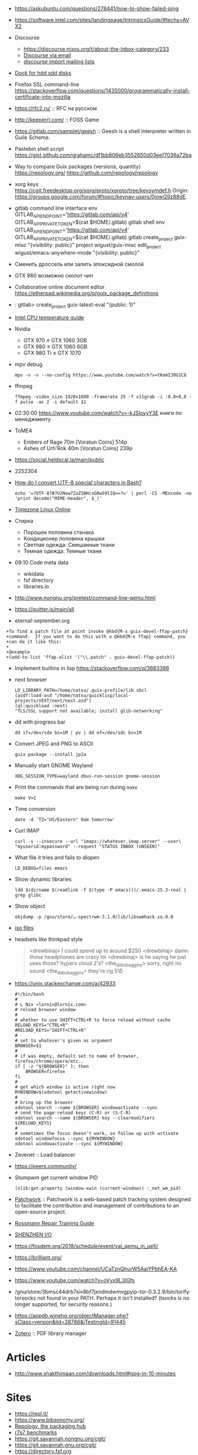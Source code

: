   - https://askubuntu.com/questions/278441/how-to-show-failed-ping

  - https://software.intel.com/sites/landingpage/IntrinsicsGuide/#techs=AVX2

  - Discourse
    + https://discourse.nixos.org/t/about-the-inbox-category/233
    + [[https://discourse.mozilla.org/t/how-do-i-use-discourse-via-email/15279][Discourse via email]]
    + [[https://meta.discourse.org/t/importing-mailing-lists-mbox-listserv-emails/79773?u=pfaffman][discourse import mailing lists]]

  - [[https://www.amazon.com/Icy-dock-mb971sp-b-duoswap-drive/dp/B00KW46D1Y/ref=as_li_ss_tl?ie=UTF8&qid=1533593609&sr=8-2-spons&keywords=icy+dock&psc=1&linkCode=sl1&tag=drmurosky-20&linkId=dd6bbd739f8db89e7059b384da9cf9ab][Dock for hdd sdd disks ]]

  - Firefox SSL command-line https://stackoverflow.com/questions/1435000/programmatically-install-certificate-into-mozilla

  - https://rfc2.ru/ :: RFC на русском

  - http://keeperrl.com/ :: FOSS Game

  - https://gitlab.com/samplet/geesh :: Geesh is a shell interpreter written in Guile Scheme.

  - Pastebin shell script https://gist.github.com/grahamc/df1bb806eb3552650d03eef7036a72ba

  - Way to compare Guix packages (versions, quantity) https://repology.org/ https://github.com/repology/repology

  - xorg keys https://cgit.freedesktop.org/xorg/proto/xproto/tree/keysymdef.h
    Origin: <https://groups.google.com/forum/#!topic/keynav-users/0jowQ9z88dE>.

  - gitlab command line interface
    env GITLAB_API_ENDPOINT='https://gitlab.com/api/v4' GITLAB_API_PRIVATE_TOKEN=$(cat $HOME/.gitlab) gitlab shell
    env GITLAB_API_ENDPOINT='https://gitlab.com/api/v4' GITLAB_API_PRIVATE_TOKEN=$(cat $HOME/.gitlab) gitlab create_project guix-misc "{visibility: public}"
    project wigust/guix-misc
    edit_project wigust/emacs-anywhere-mode "{visibility: public}"

  - Сменить дроссель или залить эпоксидной смолой

  - GTX 980 возможно сколот чип

  - Collaborative online document editor
    https://etherpad.wikimedia.org/p/guix_package_definitions

  - : gitlab> create_project guix-latest-eval "{public: 1}"

  - [[http://www.tomshardware.co.uk/forum/id-1800828/intel-temperature-guide.html][Intel CPU temperature guide]]

  - Nvidia
    - GTX 970 ≤ GTX 1060 3GB
    - GTX 980 ≤ GTX 1060 6GB
    - GTX 980 Ti ≤ GTX 1070

  - mpv debug
    : mpv -v -v --no-config https://www.youtube.com/watch?v=tKemIJ0G1C8

  - ffmpeg
    : ffmpeg -video_size 1920x1080 -framerate 25 -f x11grab -i :0.0+0,0 -f pulse -ac 2 -i default $1

  - 02:30:00 https://www.youtube.com/watch?v=-kJSIoyyY3E книги по менеджменту

  - ToME4
    + Embers of Rage 70m [Voratun Coins] 514р
    + Ashes of Urh'Rok 40m [Voratun Coins] 239р

  - https://social.heldscal.la/main/public

  - 2252304

  - [[https://superuser.com/questions/972233/how-do-i-convert-utf-8-special-characters-in-bash][How do I convert UTF-8 special characters in Bash?]]
    : echo '=?UTF-8?B?U2Now7ZuZSBHcsO8w59lIQ==?=' | perl -CS -MEncode -ne 'print decode("MIME-Header", $_)'

  - [[https://www.zeitverschiebung.net/en/timezone/asia--bangkok][Timezone Linux Online]]

  - Стирка
    + Порошек половина станака
    + Кондиционер половина крышки
    + Светлая одежда: Смешанные ткани
    + Темная одежда: Темные ткани

  - 09:10 Code meta data
    + wikidata
    + fsf directory
    + libraries.io

  - http://www.nongnu.org/pretest/command-line-qemu.html

  - https://quitter.is/main/all
  - eternal-september.org

#+BEGIN_EXAMPLE
  +To find a patch file at point invoke @kbd{M-x guix-devel-ffap-patch}
  +command.  If you want to do this with a @kbd{M-x ffap} command, you
  +can do it like this:
  +
  +@example
  +(add-to-list 'ffap-alist '("\\.patch" . guix-devel-ffap-patch))
#+END_EXAMPLE

 - Implement builtins in lisp https://stackoverflow.com/q/3683388

 - next browser
   : LD_LIBRARY_PATH=/home/natsu/.guix-profile/lib sbcl
   : (asdf:load-asd "/home/natsu/quicklisp/local-projects/nEXT/next/next.asd")
   : (ql:quickload :next)
   : "TLS/SSL support not available; install glib-networking"

 - dd with progress bar
   : dd if=/dev/sda bs=1M | pv | dd of=/dev/sdc bs=1M

 - Convert JPEG and PNG to ASCII
   : guix package --install jp2a

 - Manually start GNOME Wayland
   : XDG_SESSION_TYPE=wayland dbus-run-session gnome-session

 - Print the commands that are being run during =make=
   : make V=1

 - Time conversion
   : date -d 'TZ="US/Eastern" 9am tomorrow'

 - Curl IMAP
   #+BEGIN_SRC shell
     curl -s --insecure --url "imaps://whatever.imap.server" --user\
     "myuserid:mypassword" --request "STATUS INBOX (UNSEEN)"
   #+END_SRC

 - What file it tries and fails to dlopen
   : LD_DEBUG=files emacs

 - Show dynamic libraries
   : ldd $(dirname $(readlink -f $(type -P emacs)))/.emacs-25.3-real | grep glibc

 - Show object
   : objdump -p /gnu/store/…-spectrwm-3.1.0/lib/libswmhack.so.0.0

 - [[/home/natsu/Downloads/ISO/05001-10000/ISO%2009660-1988%20scan.pdf][iso files]]

 - headsets like thinkpad style
   #+BEGIN_QUOTE
        <drewbinaj> I could spend up to around $250
        <drewbinaj> damn those headphones are crazy lol
        <drewbinaj> is he saying he just uses those? hyperx cloud 2's?
        <the_dilbobaggins> sorry, right no sound
        <the_dilbobaggins> they're rig 515
   #+END_QUOTE

 - https://unix.stackexchange.com/a/42933
   #+BEGIN_SRC shell
     #!/bin/bash
     #
     # L Nix <lornix@lornix.com>
     # reload browser window
     #
     # whether to use SHIFT+CTRL+R to force reload without cache
     RELOAD_KEYS="CTRL+R"
     #RELOAD_KEYS="SHIFT+CTRL+R"
     #
     # set to whatever's given as argument
     BROWSER=$1
     #
     # if was empty, default set to name of browser, firefox/chrome/opera/etc..
     if [ -z "${BROWSER}" ]; then
         BROWSER=firefox
     fi
     #
     # get which window is active right now
     MYWINDOW=$(xdotool getactivewindow)
     #
     # bring up the browser
     xdotool search --name ${BROWSER} windowactivate --sync
     # send the page-reload keys (C-R) or (S-C-R)
     xdotool search --name ${BROWSER} key --clearmodifiers ${RELOAD_KEYS}
     #
     # sometimes the focus doesn't work, so follow up with activate
     xdotool windowfocus --sync ${MYWINDOW}
     xdotool windowactivate --sync ${MYWINDOW}
   #+END_SRC

 - Zevenet :: Load balancer

 - https://peers.community/

 - Stumpwm get current window PID
   : (xlib:get-property (window-xwin (current-window)) :_net_wm_pid)

 - [[http://jk.ozlabs.org/projects/patchwork/][Patchwork]] :: Patchwork is a web-based patch tracking system designed
      to facilitate the contribution and management of contributions to
      an open-source project.

 - [[https://docs.google.com/presentation/d/1PkeO_lC5WTPScSV3ZzEEjVuDWeQtL2eHK6jEcf7axA0/edit#slide=id.g2a3d5327f3_30_0][Rossmann Repair Training Guide]]
 - [[https://rutracker.org/forum/viewtopic.php?t=5355404][SHENZHEN I/O]]

 - https://fosdem.org/2018/schedule/event/vai_qemu_in_uefi/

 - https://brilliant.org/
 - https://www.youtube.com/channel/UCaTznQhurW5AaiYPbhEA-KA
 - https://www.youtube.com/watch?v=oVyx9L3IGfs

 - /gnu/store/3bmsc44drb7siv8bf7jxndmdwmvgpyip-tor-0.3.2.9/bin/torify: torsocks not found in your PATH.  Perhaps it isn't installed?  (tsocks is no longer supported, for security reasons.)

 - https://appdb.winehq.org/objectManager.php?sClass=version&iId=28786&iTestingId=91445

 - [[https://www.reddit.com/r/emacs/comments/83frxm/reading_managing_annotating_and_highlighting/dvhkvza/][Zotero]] :: PDF library manager

* Articles
  - http://www.shakthimaan.com/downloads.html#gpg-in-10-minutes

* Sites
  - https://repl.it/
  - https://www.bibsonomy.org/
  - [[https://repology.org/][Repology, the packaging hub]]
  - [[https://ecraven.github.io/r7rs-benchmarks/][r7s7 benchmarks]]
  - https://git.savannah.nongnu.org/cgit/
  - https://git.savannah.gnu.org/cgit/
  - https://directory.fsf.org
  - https://www.fsf.org/licensing/
  - https://www.defectivebydesign.org/
  - https://www.fsf.org/resources/hw/endorsement/respects-your-freedom
  - https://www.gnu.org/philosophy/open-source-misses-the-point.html
  - https://12starsmedia.com/video-production/how-to-download-archive-your-entire-youtube-library
  - https://www.google.com/takeout/#custom:youtube
  - https://stockfishchess.org/
** Pastebin
   - http://sprunge.us/

* Streams
  - https://www.youtube.com/channel/UCK-d8Z08ElRz0zgKiAla5fg
  - https://www.youtube.com/user/gameglaz
  - https://www.youtube.com/user/igroglaz
  - https://www.youtube.com/user/streamguild

* Scan all Internet
  #+BEGIN_SRC shell
    sudo nmap -Pn -sS -p 70 -iR 0 --open --min-parallelism=4096 -T5
      -oG /dev/stdout 2>/dev/null | grep '70/open' | awk '{print $2}' | xargs -I
      '{}' sh -c "curl -m 3 -s 'gopher://{}' > /dev/null && echo '{}'"
  #+END_SRC

* Dovecot
  #+BEGIN_SRC shell
    doveadm -c CONFIG search -A mailbox INBOX
    doveadm -c CONFIG search -u 'natsu' mailbox '*' since 1d unseen
  #+END_SRC

  #+BEGIN_SRC shell
    doveadm -c /gnu/store/…-dovecot.conf fetch body\
            mailbox-guid 08ad6405a8bffe591a340000d09efc50 uid UID
    doveadm -c /gnu/store/…-dovecot.conf expunge\
            mailbox INBOX from MAIL_ADDRESS
  #+END_SRC

* Windows offline share

  Create a block device

  #+BEGIN_SRC sh
    fallocate -l 1G drive.img
  #+END_SRC

  Boot virtual machine and partition it

  #+BEGIN_SRC sh
    qemu-system-x86_64 -enable-kvm -m 4096 -cpu host -daemonize -smp 2\
                       -net none -hda /tmp/windows-7.qcow2 -hdb drive.img
  #+END_SRC

  Get partition offset

  #+BEGIN_SRC sh
    fdisk -l /tmp/drive.img
  #+END_SRC

  Mount

  #+BEGIN_SRC sh
    mount -t vfat -o loop,offset=$((128*512)) drive.img /mnt
  #+END_SRC

* C

uint32_t *val = (uint32_t *) value; means "declare val as a pointer to
a 32-bit unsigned integer that points to an integer whose address is
the same as the address of the char pointed to by value"

** Keep PC busy

   #+BEGIN_SRC c
     #include <pthread.h>

     static void *
     foo (void *data)
     {
       while (1);
     }

     int main ()
     {
       pthread_t thr;

       for (int i = 0; i < 31; i++)
         pthread_create (&thr, NULL, foo, NULL);

       while (1);
     }

     // gcc -o busy this-file.c -pthread
   #+END_SRC

* Firefox
  =gfx.xrender.enabled=false= in IceCat/GuixSD.  Enabling it made the
  IceCat/GuixSD performance about the same as Firefox/Debian (which
  comes w/ =gfx.xrender.enabled=true=).

* Replicant Andoid
  In Android, starting from 6.0, there is a new feature called
  safe-mode that can be triggered by keeping then volume up and volume
  down buttons pressed during boot.

* Hydra
  - URL examples
    #+BEGIN_SRC emacs-lisp
      (mapcar (lambda (query) (concat "https://hydra.gnu.org/" query))
              '("queue" "status" "machines" "evals" "all" "build/2454846"))
    #+END_SRC

* Video editors
  - http://mltframework.org
  - http://shotcut.org
  - gneve

* TODO geiser-connection-timeout
  #+BEGIN_EXAMPLE
      <wigust> dustyweb: geiser-connection-timeout is interesting,
               let me know how it goes please :-)
             ,* dustyweb setq's and waits :)
    <dustyweb> wigust: that fixed it!  [01:17]
    <dustyweb> wigust: I set it to 100000 ... 100 seconds :)
      <wigust> dustyweb: cool, great to know about this variable,
               thx  [01:18]
    <dustyweb> wigust: so you could also supply a higher value:
           ,*** catonano (~user@151.45.37.164) has joined channel
               #guix  [01:19]
    <dustyweb> geiser-eval--send/wait takes a timeout value
    <dustyweb> wigust: so you could possibly set something higher
               ;)
    <dustyweb> but maybe you shouldn't :)
    <dustyweb> I dunno :)
      <wigust> dustyweb: Maybe for guix-all-available-packages
               this should be greater by default
    <dustyweb> wigust: yes  [01:20]
    <dustyweb> probably!
    <dustyweb> wigust: I'm on an old machine but I'm not sure if
               it's my profile making it slow
    <dustyweb> or if just that guix has so many packages now..
    <dustyweb> wigust: so what would happen if one of the synopsis
               fields had #t or #f in them? ;)  [01:21]
    <dustyweb> would the regex replace it?
  #+END_EXAMPLE

* Grub
  Message-Id: <20180119100415.fe7d979f7c505a5e19dbce82@laposte.net>
  file:/boot/grub/grub.cfg
  #+BEGIN_EXAMPLE
    menuentry "Linux" {
            insmod all_video
            echo "Loading Linux..."
            search --no-floppy -u --set=root 20f4d726-6cec-4f00-b941-bab03fdff981
            linux /boot/vmlinuz root=/dev/sda3 ro
    }
    menuentry "Windows" {
            echo "Loading Windows..."
            search --no-floppy -u --set=root 7E75-0EC2
            chainloader /EFI/Microsoft/Boot/bootmgfw.efi
    }
  #+END_EXAMPLE

* Linux
  - [[https://www.kernel.org/doc/html/latest/admin-guide/kernel-parameters.html][Kernel parameters]]
  - [[https://askubuntu.com/questions/992137/how-to-check-that-kpti-is-enabled-on-my-ubuntu][Check if KPTI is enabled]]

* GNU

** Mirrors
   - http://mirror.reismil.ch/gnu/
   - https://mirror.cyber-perikarp.eu/gnu/

* Libraries
  - http://libgen.io
    + https://sci.libgen.pw/
    + http://gen.lib.rus.ec/
    + https://ambry.pw/
  - https://b-ok.xyz/
  - https://sci-hub.nu/
    + http://sci-hub.app
    + https://sci-hub.love/
    + https://sci-hub.tw
  - http://library.nu/
  - #ICanHazPDF hashtag used on Twitter
  - http://lib.ru/
  - http://www.publ.lib.ru/publib.html
  - https://libraries.io/
  - https://arxiv.org/
  - http://ieeexplore.ieee.org/
  - https://thepiratebay.org/
  - http://www.4chan.org/frames
  - https://8ch.net/index.html

** Mailing list archives
  - http://www.nabble.com/

** Research
   - https://zenodo.org/

* Testing software
  - https://systemundertest.org/xterm/

* TODO Typo in (guile) Creating a Procedure

   Before very long, though, you will want to create new procedures that
encapsulate aspects of your own applications’ functionality.  To do
this, you can use the famous ‘lambda’ syntax.
- check the unread count directly
  #+BEGIN_SRC shell
    curl -s --insecure --url "imaps://whatever.imap.server" --user\
    "myuserid:mypassword" --request "STATUS INBOX (UNSEEN)"
  #+END_SRC

* Standarts

  - [[http://standards.iso.org/ittf/PubliclyAvailableStandards/index.html][ISO]]

* Translation

  - http://www.iro.umontreal.ca/contrib/po/HTML/teams.html
  - http://www.iro.umontreal.ca/contrib/po/HTML/leaders.html
  - http://www.iro.umontreal.ca/contrib/po/HTML/index.html

#+BEGIN_EXAMPLE
  If you're talking about a system roughly comparable with MacOS,
  I'm sure you mean GNU/Linux, not Linux which is a kernel only.

  Many people do call the system "Linux", but when they do, it treats us
  unfairly by attributing our work to someone else.  "Us" includes
  everyone contributing to the GNU Project, including everyone that
  works on GNU Emacs.  Would you please give us equal mention by saying
  "GNU/Linux"?
#+END_EXAMPLE

- [[http://debian-help.ru/web-servers/ab-apache-benchmark-test-proizvoditelnosti-servera/][Howto Apache Benchmark]]
- [[https://www.inmotionhosting.com/support/website/server-usage/view-level-of-traffic-with-apache-access-log][Howto Parse Apache logs]]
- [[http://bradthemad.org/tech/notes/exim_cheatsheet.php][exim cheatsheet]]

